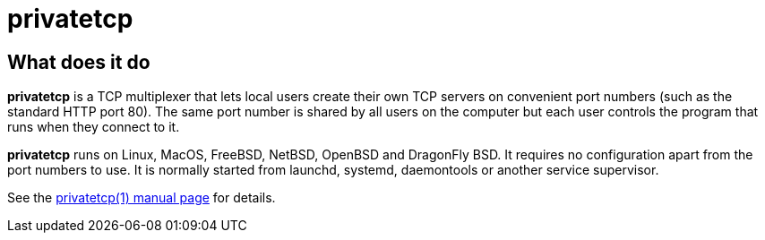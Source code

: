 privatetcp
==========

What does it do
---------------

**privatetcp** is a TCP multiplexer that lets local users create their
own TCP servers on convenient port numbers (such as the standard HTTP
port 80). The same port number is shared by all users on the computer
but each user controls the program that runs when they connect to it.

**privatetcp** runs on Linux, MacOS, FreeBSD, NetBSD, OpenBSD and
DragonFly BSD. It requires no configuration apart from the port
numbers to use. It is normally started from launchd, systemd,
daemontools or another service supervisor.

See the link:privatetcp.1.adoc[privatetcp(1) manual page] for details.

